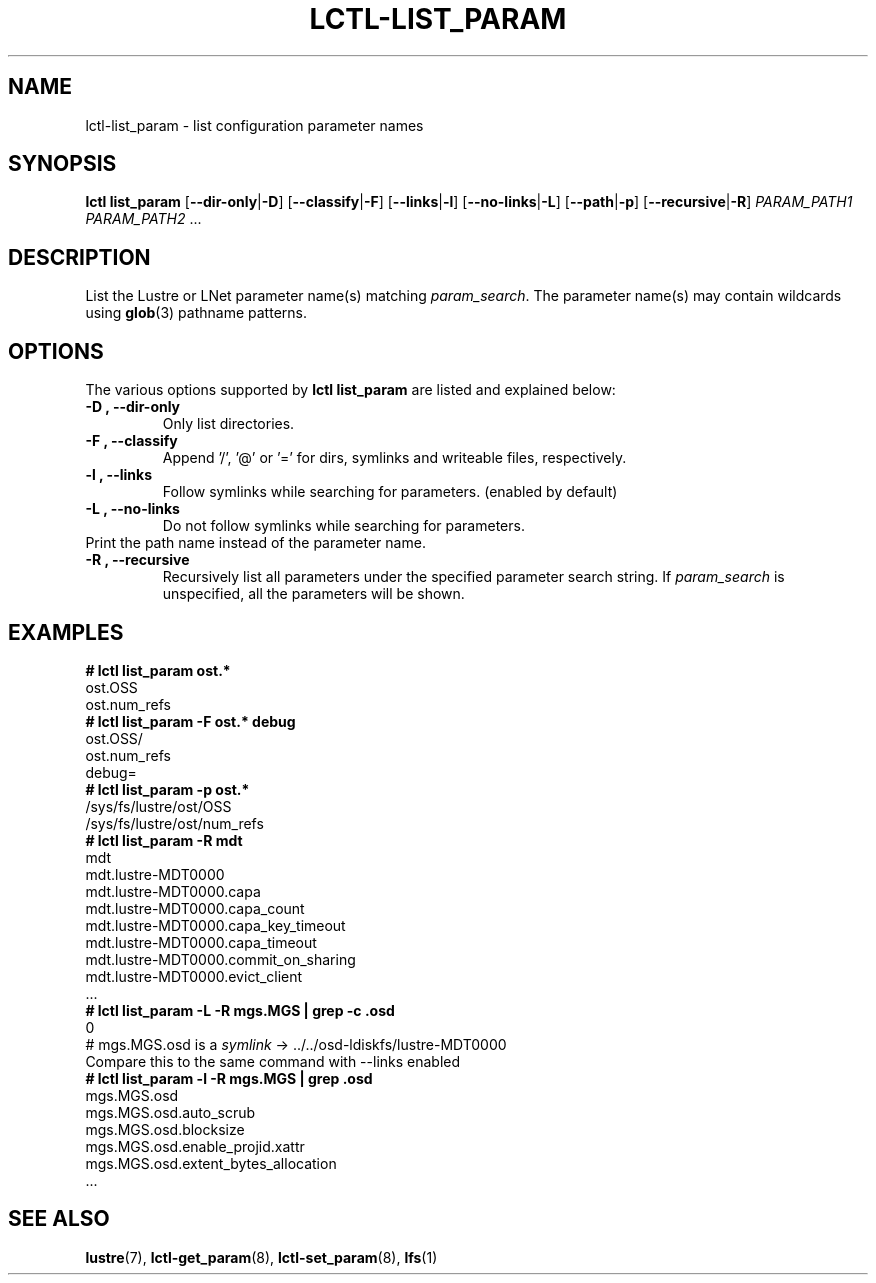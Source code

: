 .TH LCTL-LIST_PARAM 8 "2019-06-16" Lustre "configuration utilities"
.SH NAME
lctl-list_param \- list configuration parameter names
.SH SYNOPSIS
.B "\fBlctl list_param "
.RB [ --dir-only | -D ]
.RB [ --classify | -F ]
.RB [ --links | -l ]
.RB [ --no-links | -L ]
.RB [ --path | -p ]
.RB [ --recursive | -R ]
.IR PARAM_PATH1 " " PARAM_PATH2 " ..."
.SH DESCRIPTION
List the Lustre or LNet parameter name(s) matching
.IR param_search .
The parameter name(s) may contain wildcards using
.BR glob (3)
pathname patterns.
.SH OPTIONS
The various options supported by
.B lctl list_param
are listed and explained below:
.TP
.B -D ", " --dir-only
Only list directories.
.TP
.B -F ", " --classify
Append '/', '@' or '=' for dirs, symlinks and writeable files, respectively.
.TP
.B -l ", " --links
Follow symlinks while searching for parameters. (enabled by default)
.TP
.B -L ", " --no-links
Do not follow symlinks while searching for parameters.
.TP
.b -p ", " --path
Print the path name instead of the parameter name.
.TP
.B -R ", " --recursive
Recursively list all parameters under the specified parameter search string. If
.I param_search
is unspecified, all the parameters will be shown.
.SH EXAMPLES
.B
# lctl list_param ost.*
.br
  ost.OSS
.br
  ost.num_refs
.br
.B
# lctl list_param -F ost.* debug
.br
  ost.OSS/
.br
  ost.num_refs
.br
  debug=
.br
.B
# lctl list_param -p ost.*
.br
  /sys/fs/lustre/ost/OSS
.br
  /sys/fs/lustre/ost/num_refs
.br
.B
# lctl list_param -R mdt
.br
  mdt
.br
  mdt.lustre-MDT0000
.br
  mdt.lustre-MDT0000.capa
.br
  mdt.lustre-MDT0000.capa_count
.br
  mdt.lustre-MDT0000.capa_key_timeout
.br
  mdt.lustre-MDT0000.capa_timeout
.br
  mdt.lustre-MDT0000.commit_on_sharing
.br
  mdt.lustre-MDT0000.evict_client
.br
  ...
.br
.B
# lctl list_param -L -R mgs.MGS | grep -c .osd
.br
  0
.br
# mgs.MGS.osd is a \fIsymlink\fR -> ../../osd-ldiskfs/lustre-MDT0000
.br
Compare this to the same command with --links enabled
.br
.B
# lctl list_param -l -R mgs.MGS | grep .osd
.br
  mgs.MGS.osd
.br
  mgs.MGS.osd.auto_scrub
.br
  mgs.MGS.osd.blocksize
.br
  mgs.MGS.osd.enable_projid.xattr
.br
  mgs.MGS.osd.extent_bytes_allocation
.br
  ...
.SH SEE ALSO
.BR lustre (7),
.BR lctl-get_param (8),
.BR lctl-set_param (8),
.BR lfs (1)
